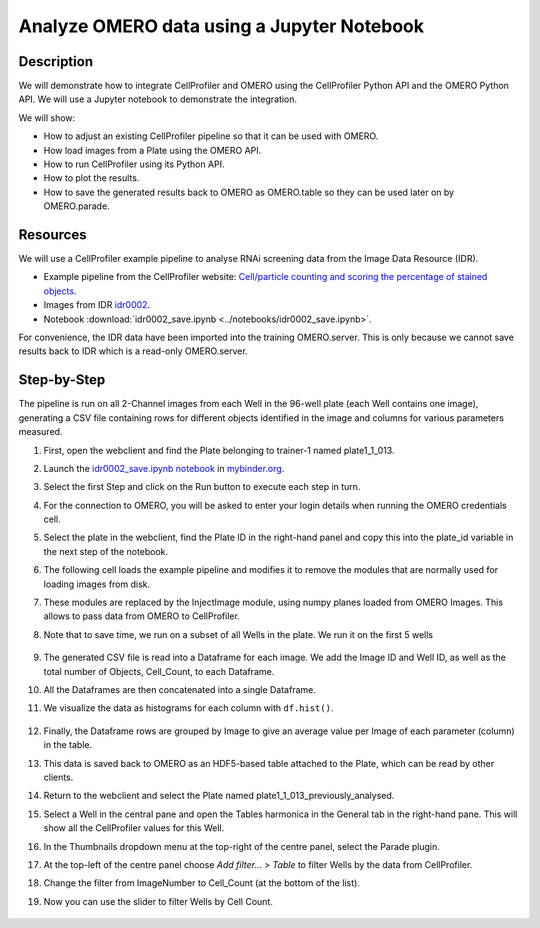Analyze OMERO data using a Jupyter Notebook
===========================================


Description
-----------

We will demonstrate how to integrate CellProfiler and
OMERO using the CellProfiler Python API and the OMERO Python API. We
will use a Jupyter notebook to demonstrate the integration.

We will show:

- How to adjust an existing CellProfiler pipeline so that it can be used with OMERO.

- How load images from a Plate using the OMERO API.

- How to run CellProfiler using its Python API.

- How to plot the results.

- How to save the generated results back to OMERO as OMERO.table so they can be used later on by OMERO.parade.

Resources
---------

We will use a CellProfiler example pipeline to analyse RNAi screening
data from the Image Data Resource (IDR).

- Example pipeline from the CellProfiler website: `Cell/particle counting and scoring the percentage of stained objects <http://cellprofiler-examples.s3.amazonaws.com/ExamplePercentPositive.zip>`_.

- Images from IDR `idr0002 <https://idr.openmicroscopy.org/search/?query=Name:idr0002>`_.

- Notebook :download:`idr0002_save.ipynb <../notebooks/idr0002_save.ipynb>`. 

For convenience, the IDR data have been imported into the training
OMERO.server. This is only because we cannot save results back to IDR
which is a read-only OMERO.server.

Step-by-Step
------------

The pipeline is run on all 2-Channel images from each Well in the 96-well plate (each Well contains one image), generating a CSV file containing rows for different objects identified in the
image and columns for various parameters measured.

#. First, open the webclient and find the Plate belonging to trainer-1 named plate1_1_013.

#. Launch the `idr0002_save.ipynb notebook <https://mybinder.org/v2/gh/ome/omero-guide-cellprofiler/master?filepath=notebooks/idr0002_save.ipynb)>`_ in `mybinder.org <https://mybinder.org/>`_.

#. Select the first Step and click on the Run button to execute each step in turn.

#. For the connection to OMERO, you will be asked to enter your login details when running the OMERO credentials cell.

#. Select the plate in the webclient, find the Plate ID in the right-hand panel and copy this into the plate_id variable in the next step of the notebook.

#. The following cell loads the example pipeline and modifies it to remove the modules that are normally used for loading images from disk.

#. These modules are replaced by the InjectImage module, using numpy planes loaded from OMERO Images. This allows to pass data from OMERO to CellProfiler.

#. Note that to save time, we run on a subset of all Wells in the plate. We run it on the first 5 wells

    .. image:: images/cp2.png

#. The generated CSV file is read into a Dataframe for each image. We add the Image ID and Well ID, as well as the total number of Objects, Cell_Count, to each Dataframe.

#. All the Dataframes are then concatenated into a single Dataframe.

#. We visualize the data as histograms for each column with ``df.hist()``.

    .. image:: images/cp3.png


#. Finally, the Dataframe rows are grouped by Image to give an average value per Image of each parameter (column) in the table.

#. This data is saved back to OMERO as an HDF5-based table attached to the Plate, which can be read by other clients.

#. Return to the webclient and select the Plate named plate1_1_013_previously_analysed.

#. Select a Well in the central pane and open the Tables harmonica in the General tab in the right-hand pane. This will show all the CellProfiler values for this Well.

#. In the Thumbnails dropdown menu at the top-right of the centre panel, select the Parade plugin.

#. At the top-left of the centre panel choose *Add filter... > Table* to filter Wells by the data from CellProfiler.

#. Change the filter from ImageNumber to Cell_Count (at the bottom of the list).

#. Now you can use the slider to filter Wells by Cell Count.

    .. image:: images/cp4.png
